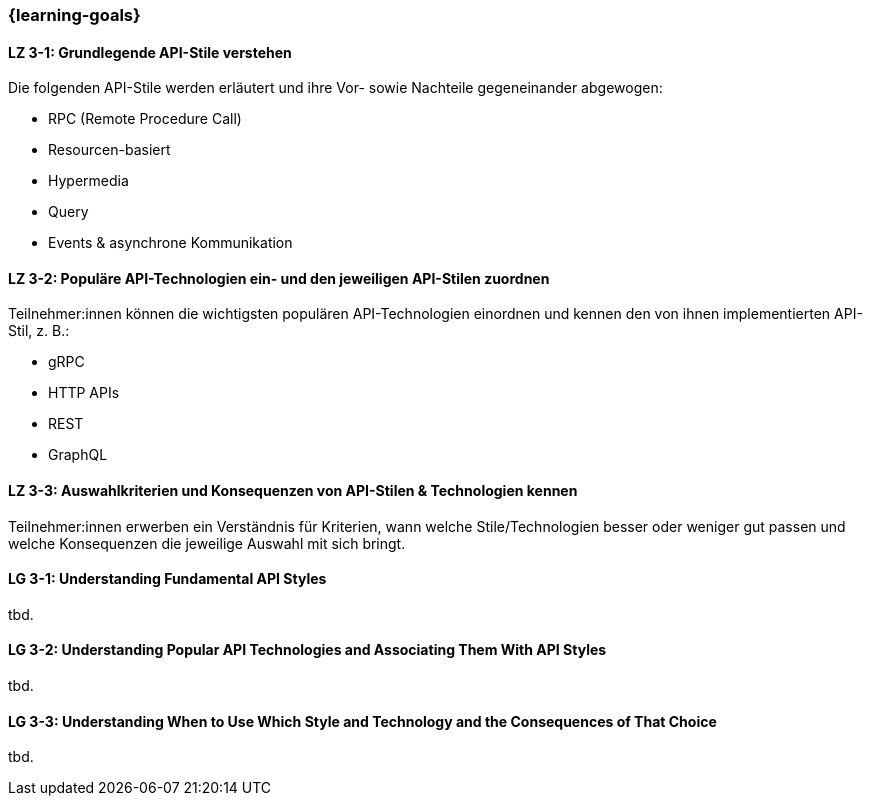 === {learning-goals}

// tag::DE[]
[[LZ-3-1]]
==== LZ 3-1: Grundlegende API-Stile verstehen

Die folgenden API-Stile werden erläutert und ihre Vor- sowie Nachteile gegeneinander abgewogen:

* RPC (Remote Procedure Call)
* Resourcen-basiert
* Hypermedia
* Query
* Events & asynchrone Kommunikation

[[LZ-3-2]]
==== LZ 3-2: Populäre API-Technologien ein- und den jeweiligen API-Stilen zuordnen

Teilnehmer:innen können die wichtigsten populären API-Technologien einordnen und kennen den von ihnen implementierten API-Stil, z. B.:

* gRPC
* HTTP APIs
* REST
* GraphQL

[[LZ-3-3]]
==== LZ 3-3: Auswahlkriterien und Konsequenzen von API-Stilen & Technologien kennen

Teilnehmer:innen erwerben ein Verständnis für Kriterien, wann welche Stile/Technologien besser oder weniger gut passen und welche Konsequenzen die jeweilige Auswahl mit sich bringt.

// end::DE[]

// tag::EN[]
[[LG-3-1]]
==== LG 3-1: Understanding Fundamental API Styles
tbd.

[[LG-3-2]]
==== LG 3-2: Understanding Popular API Technologies and Associating Them With API Styles
tbd.

[[LG-3-3]]
==== LG 3-3: Understanding When to Use Which Style and Technology and the Consequences of That Choice
tbd.
// end::EN[]

